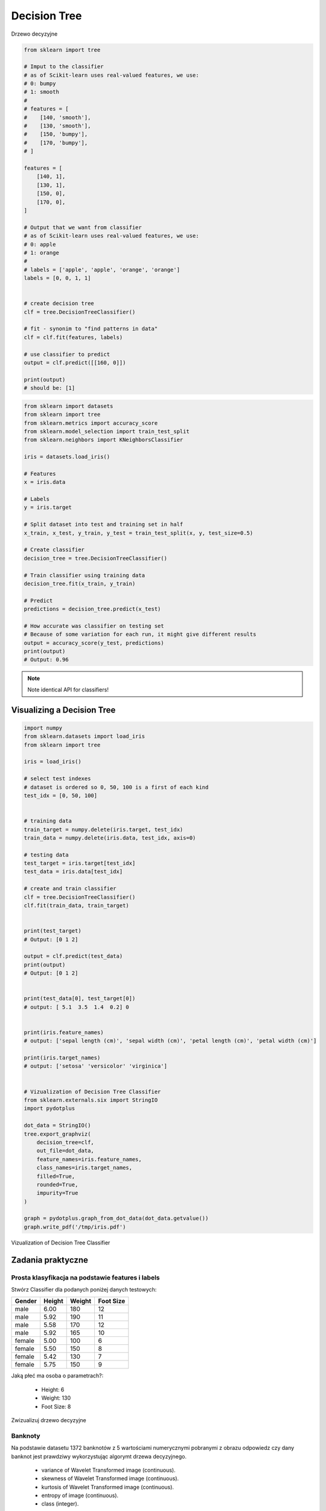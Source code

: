 *************
Decision Tree
*************

.. figure:: img/decision-tree.png
    :scale: 100%
    :align: center

    Drzewo decyzyjne

.. code-block:: python

    from sklearn import tree

    # Imput to the classifier
    # as of Scikit-learn uses real-valued features, we use:
    # 0: bumpy
    # 1: smooth
    #
    # features = [
    #    [140, 'smooth'],
    #    [130, 'smooth'],
    #    [150, 'bumpy'],
    #    [170, 'bumpy'],
    # ]

    features = [
        [140, 1],
        [130, 1],
        [150, 0],
        [170, 0],
    ]

    # Output that we want from classifier
    # as of Scikit-learn uses real-valued features, we use:
    # 0: apple
    # 1: orange
    #
    # labels = ['apple', 'apple', 'orange', 'orange']
    labels = [0, 0, 1, 1]


    # create decision tree
    clf = tree.DecisionTreeClassifier()

    # fit - synonim to "find patterns in data"
    clf = clf.fit(features, labels)

    # use classifier to predict
    output = clf.predict([[160, 0]])

    print(output)
    # should be: [1]


.. code-block:: python

    from sklearn import datasets
    from sklearn import tree
    from sklearn.metrics import accuracy_score
    from sklearn.model_selection import train_test_split
    from sklearn.neighbors import KNeighborsClassifier

    iris = datasets.load_iris()

    # Features
    x = iris.data

    # Labels
    y = iris.target

    # Split dataset into test and training set in half
    x_train, x_test, y_train, y_test = train_test_split(x, y, test_size=0.5)

    # Create classifier
    decision_tree = tree.DecisionTreeClassifier()

    # Train classifier using training data
    decision_tree.fit(x_train, y_train)

    # Predict
    predictions = decision_tree.predict(x_test)

    # How accurate was classifier on testing set
    # Because of some variation for each run, it might give different results
    output = accuracy_score(y_test, predictions)
    print(output)
    # Output: 0.96

.. note:: Note identical API for classifiers!


Visualizing a Decision Tree
===========================

.. code-block:: python

    import numpy
    from sklearn.datasets import load_iris
    from sklearn import tree

    iris = load_iris()

    # select test indexes
    # dataset is ordered so 0, 50, 100 is a first of each kind
    test_idx = [0, 50, 100]


    # training data
    train_target = numpy.delete(iris.target, test_idx)
    train_data = numpy.delete(iris.data, test_idx, axis=0)

    # testing data
    test_target = iris.target[test_idx]
    test_data = iris.data[test_idx]

    # create and train classifier
    clf = tree.DecisionTreeClassifier()
    clf.fit(train_data, train_target)


    print(test_target)
    # Output: [0 1 2]

    output = clf.predict(test_data)
    print(output)
    # Output: [0 1 2]


    print(test_data[0], test_target[0])
    # output: [ 5.1  3.5  1.4  0.2] 0


    print(iris.feature_names)
    # output: ['sepal length (cm)', 'sepal width (cm)', 'petal length (cm)', 'petal width (cm)']

    print(iris.target_names)
    # output: ['setosa' 'versicolor' 'virginica']


    # Vizualization of Decision Tree Classifier
    from sklearn.externals.six import StringIO
    import pydotplus

    dot_data = StringIO()
    tree.export_graphviz(
        decision_tree=clf,
        out_file=dot_data,
        feature_names=iris.feature_names,
        class_names=iris.target_names,
        filled=True,
        rounded=True,
        impurity=True
    )

    graph = pydotplus.graph_from_dot_data(dot_data.getvalue())
    graph.write_pdf('/tmp/iris.pdf')


.. figure:: img/iris-decistion-tree.png
    :scale: 75%
    :align: center

    Vizualization of Decision Tree Classifier


Zadania praktyczne
==================

Prosta klasyfikacja na podstawie features i labels
--------------------------------------------------

Stwórz Classifier dla podanych poniżej danych testowych:

.. csv-table::
    :header: "Gender", "Height", "Weight", "Foot Size"

    male,6.00,180,12
    male,5.92,190,11
    male,5.58,170,12
    male,5.92,165,10
    female,5.00,100,6
    female,5.50,150,8
    female,5.42,130,7
    female,5.75,150,9

Jaką płeć ma osoba o parametrach?:

    - Height: 6
    - Weight: 130
    - Foot Size: 8

Zwizualizuj drzewo decyzyjne

Banknoty
--------
Na podstawie datasetu 1372 banknotów z 5 wartościami numerycznymi pobranymi z obrazu odpowiedz czy dany banknot jest prawdziwy wykorzystując algorymt drzewa decyzyjnego.

    - variance of Wavelet Transformed image (continuous).
    - skewness of Wavelet Transformed image (continuous).
    - kurtosis of Wavelet Transformed image (continuous).
    - entropy of image (continuous).
    - class (integer).
